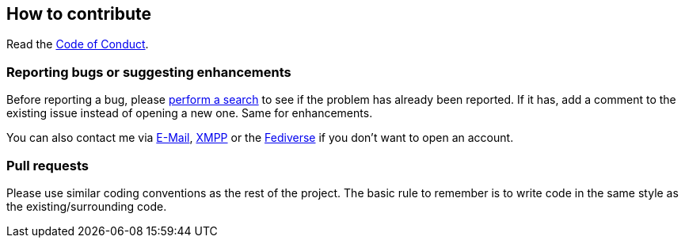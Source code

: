 :project: mastodon-cpp

== How to contribute

Read the link:CODE_OF_CONDUCT.adoc[Code of Conduct].

=== Reporting bugs or suggesting enhancements

Before reporting a bug, please
https://schlomp.space/tastytea/{project}/issues[perform a search] to see if the
problem has already been reported. If it has, add a comment to the existing
issue instead of opening a new one. Same for enhancements.

You can also contact me via mailto:tastytea@tastytea.de[E-Mail],
link:xmpp:tastytea@tastytea.de[XMPP] or the
https://likeable.space/users/tastytea[Fediverse] if you don't want to open an
account.

=== Pull requests

Please use similar coding conventions as the rest of the project. The basic rule
to remember is to write code in the same style as the existing/surrounding code.
